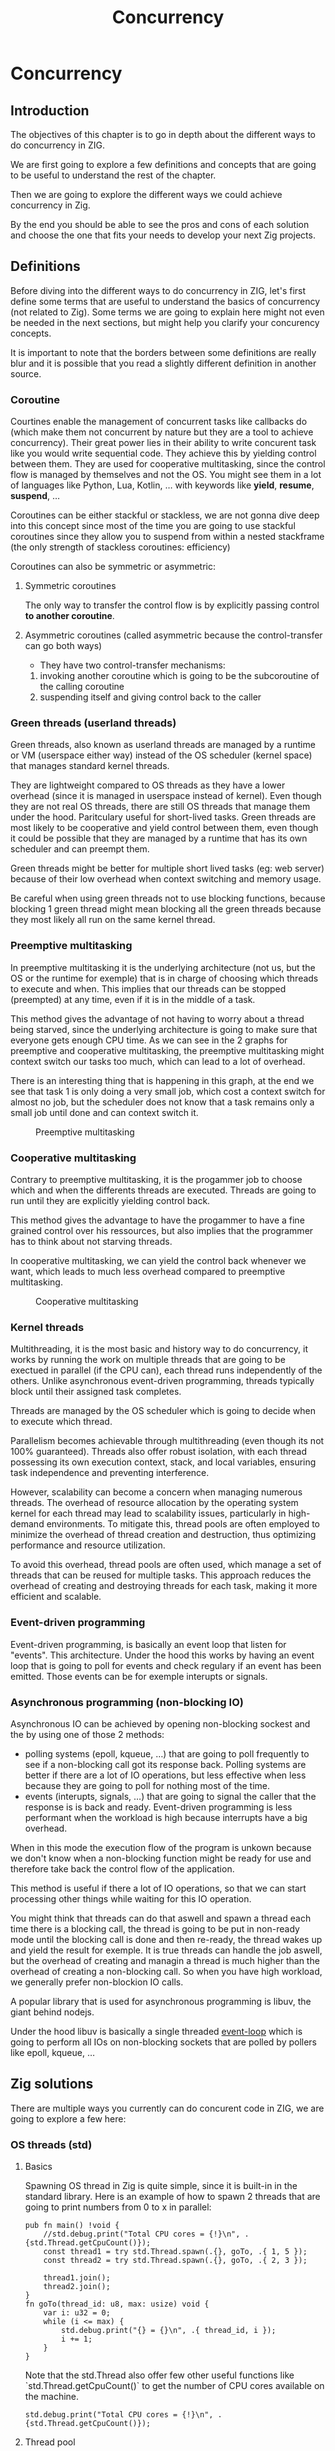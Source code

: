 #+title: Concurrency
#+weight: 14

* Concurrency
** Introduction
The objectives of this chapter is to go in depth about the different ways to do concurrency in ZIG.

We are first going to explore a few definitions and concepts that are going to be useful to understand the rest of the chapter.

Then we are going to explore the different ways we could achieve concurrency in Zig.

By the end you should be able to see the pros and cons of each solution and choose the one that fits your needs to develop your next Zig projects.

** Definitions
Before diving into the different ways to do concurrency in ZIG, let's first define some terms that are useful to understand the basics of concurrency (not related to Zig). Some terms we are going to explain here might not even be needed in the next sections, but might help you clarify your concurency concepts.

It is important to note that the borders between some definitions are really blur and it is possible that you read a slightly different definition in another source.

*** Coroutine
Courtines enable the management of concurrent tasks like callbacks do (which make them not concurrent by nature but they are a tool to achieve concurrency). Their great power lies in their ability to write concurent task like you would write sequential code. They achieve this by yielding control between them. They are used for cooperative multitasking, since the control flow is managed by themselves and not the OS. You might see them in a lot of languages like Python, Lua, Kotlin, ... with keywords like **yield**, **resume**, **suspend**, ...

Coroutines can be either stackful or stackless, we are not gonna dive deep into this concept since most of the time you are going to use stackful coroutines since they allow you to suspend from within a nested stackframe (the only strength of stackless coroutines: efficiency)

Coroutines can also be symmetric or asymmetric:

**** Symmetric coroutines
The only way to transfer the control flow is by explicitly passing control **to another coroutine**.

**** Asymmetric coroutines (called asymmetric because the control-transfer can go both ways)
- They have two control-transfer mechanisms:
1. invoking another coroutine which is going to be the subcoroutine of the calling coroutine
2. suspending itself and giving control back to the caller

*** Green threads (userland threads)
Green threads, also known as userland threads are managed by a runtime or VM (userspace either way) instead of the OS scheduler (kernel space) that manages standard kernel threads. 

They are lightweight compared to OS threads as they have a lower overhead (since it is managed in userspace instead of kernel). 
Even though they are not real OS threads, there are still OS threads that manage them under the hood. Paritculary useful for short-lived tasks. Green threads are most likely to be cooperative and yield control between them, even though it could be possible that they are managed by a runtime that has its own scheduler and can preempt them.

Green threads might be better for multiple short lived tasks (eg: web server) because of their low overhead when context switching and memory usage.

Be careful when using green threads not to use blocking functions, because blocking 1 green thread might mean blocking all the green threads because they most likely all run on the same kernel thread.

*** Preemptive multitasking
In preemptive multitasking it is the underlying architecture (not us, but the OS or the runtime for exemple) that is in charge of choosing which threads to execute and when. This implies that our threads can be stopped (preempted) at any time, even if it is in the middle of a task. 

This method gives the advantage of not having to worry about a thread being starved, since the underlying architecture is going to make sure that everyone gets enough CPU time. As we can see in the 2 graphs for preemptive and cooperative multitasking, the preemptive multitasking might context switch our tasks too much, which can lead to a lot of overhead.

There is an interesting thing that is happening in this graph, at the end we see that task 1 is only doing a very small job, which cost a context switch for almost no job, but the scheduler does not know that a task remains only a small job until done and can context switch it.
#+CAPTION: Preemptive multitasking
#+NAME:   fig:SED-HR4049
[[./images/premp.svg]]

*** Cooperative multitasking
Contrary to preemptive multitasking, it is the progammer job to choose which and when the differents threads are executed. Threads are going to run until they are explicitly yielding control back. 

This method gives the advantage to have the progammer to have a fine grained control over his ressources, but also implies that the programmer has to think about not starving threads.

In cooperative multitasking, we can yield the control back whenever we want, which leads to much less overhead compared to preemptive multitasking.
#+CAPTION: Cooperative multitasking
#+NAME:   fig:SED-HR4049
[[./images/coop.svg]]

*** Kernel threads
Multithreading, it is the most basic and history way to do concurrency, it works by running the work on multiple threads that are going to be exectued in parallel (if the CPU can), each thread runs independently of the others. Unlike asynchronous event-driven programming, threads typically block until their assigned task completes.

Threads are managed by the OS scheduler which is going to decide when to execute which thread.

Parallelism becomes achievable through multithreading (even though its not 100% guaranteed). Threads also offer robust isolation, with each thread possessing its own execution context, stack, and local variables, ensuring task independence and preventing interference.

However, scalability can become a concern when managing numerous threads. The overhead of resource allocation by the operating system kernel for each thread may lead to scalability issues, particularly in high-demand environments. To mitigate this, thread pools are often employed to minimize the overhead of thread creation and destruction, thus optimizing performance and resource utilization.

To avoid this overhead, thread pools are often used, which manage a set of threads that can be reused for multiple tasks. This approach reduces the overhead of creating and destroying threads for each task, making it more efficient and scalable.

*** Event-driven programming
Event-driven programming, is basically an event loop that listen for "events". This architecture. Under the hood this works by having an event loop that is going to poll for events and check regulary if an event has been emitted. Those events can be for exemple interupts or signals.

*** Asynchronous programming (non-blocking IO)
Asynchronous IO can be achieved by opening non-blocking sockest and the by using one of those 2 methods:
- polling systems (epoll, kqueue, ...) that are going to poll frequently to see if a non-blocking call got its response back. Polling systems are better if there are a lot of IO operations, but less effective when less because they are going to poll for nothing most of the time.
- events (interupts, signals, ...) that are going to signal the caller that the response is is back and ready. Event-driven programming is less performant when the workload is high because interrupts have a big overhead. 
When in this mode the execution flow of the program is unkown because we don't know when a non-blocking function might be ready for use and therefore take back the control flow of the application.

This method is useful if there a lot of IO operations, so that we can start processing other things while waiting for this IO operation.

You might think that threads can do that aswell and spawn a thread each time there is a blocking call, the thread is going to be put in non-ready mode until the blocking call is done and then re-ready, the thread wakes up and yield the result for exemple. It is true threads can handle the job aswell, but the overhead of creating and managin a thread is much higher than the overhead of creating a non-blocking call. So when you have high workload, we generally prefer non-blockion IO calls.

A popular library that is used for asynchronous programming is libuv, the giant behind nodejs.

Under the hood libuv is basically a single threaded [[https://docs.libuv.org/en/v1.x/design.html#the-i-o-loop][event-loop]] which is going to perform all IOs on non-blocking sockets that are polled by pollers like epoll, kqueue, ...

** Zig solutions
There are multiple ways you currently can do concurent code in ZIG, we are going to explore a few here:

*** OS threads (std)
**** Basics
Spawning OS thread in Zig is quite simple, since it is built-in in the standard library. Here is an example of how to spawn 2 threads that are going to print numbers from 0 to x in parallel:
#+begin_src zig :imports '(std) :main 'no :testsuite 'no
  pub fn main() !void {
      //std.debug.print("Total CPU cores = {!}\n", .{std.Thread.getCpuCount()});
      const thread1 = try std.Thread.spawn(.{}, goTo, .{ 1, 5 });
      const thread2 = try std.Thread.spawn(.{}, goTo, .{ 2, 3 });
  
      thread1.join();
      thread2.join();
  }
  fn goTo(thread_id: u8, max: usize) void {
      var i: u32 = 0;
      while (i <= max) {
          std.debug.print("{} = {}\n", .{ thread_id, i });
          i += 1;
      }
  }
#+end_src
Note that the std.Thread also offer few other useful functions like `std.Thread.getCpuCount()` to get the number of CPU cores available on the machine.
#+begin_src zig :imports '(std) :main 'yes :testsuite 'no
std.debug.print("Total CPU cores = {!}\n", .{std.Thread.getCpuCount()});
#+end_src

**** Thread pool
You could also use a thread pool in order to have a few threads to multiple jobs and not 1 thread = 1 job
#+begin_src zig :imports '(std) :main 'yes :testsuite 'no
  pub fn main() !void {
      var gpa = std.heap.GeneralPurposeAllocator(.{}){};
      defer _ = gpa.deinit();
      const allocator = gpa.allocator();
  
      var pool: std.Thread.Pool = undefined;
      try pool.init(.{ .allocator = allocator, .n_jobs = 2 }); // if you dont set n_jobs it is simply going to use the total number of cores in your system, but alloactor is obligatory.
      defer pool.deinit();
  
      for (0..8) |i| {
          try pool.spawn(goTo, .{ @as(u8, @intCast(i)), 3 });
      }
  }
  
  fn goTo(thread_id: u8, max: usize) void {
      var i: u32 = 0;
      while (i <= max) {
          std.debug.print("{} = {}\n", .{ thread_id, i });
          i += 1;
      }
  }
#+end_src

**** Implementation in the std
Under the hood the threads are either pthread ([[https://ziglang.org/documentation/master/std/#std.Thread.use_pthreads][if we are under linux AND linking libc]]) or it is simpy going to use native OS threads (syscalls) wrapped by a Zig implementation. 

The advantage of doing multi-threading in Zig is that you don't have to worry about what is the target system going to be, since **std.Thread** implementation automatically chooses the native OS threads for the system your are compiling for (except if you want to enforce the use of pthreads). 

In C if you are using Windows for exemple, since **pthreads** it is not natively supported you would have to use a third-party implementation by adding a compilation tag like so:
#+begin_src c
gcc program.c -o program -pthread
#+end_src

Or worse, you would have to use a completly different library ending up with a lot of pre-processor directives to check if you are using Windows or not which is going to lead to messy code:
#+begin_src c
  #include <stdio.h>
  
  #ifdef _WIN32
  #include <windows.h>
  #else
  #include <pthread.h>
  #endif
  
  #ifdef _WIN32
  DWORD WINAPI ThreadFunc(LPVOID lpParam) {
    printf("Thread running...\n");
    return 0;
  }
  #else
  void *ThreadFunc(void *arg) {
    printf("Thread running...\n");
    return NULL;
  }
  #endif
  
  int main() {
  #ifdef _WIN32
    HANDLE hThread;
    DWORD dwThreadId;
  
    hThread = CreateThread(NULL, 0, ThreadFunc, NULL, 0, &dwThreadId);
    if (hThread == NULL) {
      printf("Failed to create thread.\n");
      return 1;
    }
  
    // Wait for the thread to finish
    WaitForSingleObject(hThread, INFINITE);
  
    // Close the thread handle
    CloseHandle(hThread);
  #else
    pthread_t thread;
    int rc;
  
    rc = pthread_create(&thread, NULL, ThreadFunc, NULL);
    if (rc) {
      printf("Failed to create thread. Return code: %d\n", rc);
      return 1;
    }
  
    // Wait for the thread to finish
    pthread_join(thread, NULL);
  #endif
  
    printf("Everything is done.\n");
  
    return 0;
  }
#+end_src

Or you could write your own wrapper kind of like the way Zig does (this is not going to work on Windows, but you get the idea):
#+begin_src c
  #include <stdio.h>
  
  #ifdef _WIN32
  #include <windows.h>
  #else
  #include <pthread.h>
  #endif
  
  int myCreate(unsigned long *thread, void *func) {
  #ifdef _WIN32
    return hThread = CreateThread(NULL, 0, func, NULL, 0, thread);
  #else
    return pthread_create(thread, NULL, func, NULL);
  #endif
  }
  
  void myJoin(unsigned long thread) {
  #ifdef _WIN32
    return WaitForSingleObject(thread, INFINITE);
  #else
    pthread_join(thread, NULL);
  #endif
  }
  
  void *ThreadFunc(void *arg) {
    printf("Thread running...\n");
    return NULL;
  }
  
  int main() {
    pthread_t thread; // TODO I should also wrap that which is pthread specific
  
    int rc = myCreate(&thread, ThreadFunc);
    if (rc) {
      printf("Failed to create thread. Return code: %d\n", rc);
      return 1;
    }
  
    myJoin(thread);
  
    printf("Everything is done.\n");
  
    return 0;
  }
#+end_src

***** Zig pthreads vs LinuxThreadImpl vs C pthreads
When compiling on Linux, by default your threads are going to use the [[https://github.com/ziglang/zig/blob/28476a5ee94d311319941b54e9da66210690ce70/lib/std/Thread.zig#L1042][LinuxThreadImpl]]. Which under the hood simply is a wrapper around some syscalls in order to manage threads (the code does closely the same thing as the pthread code).

You might have notice that when you are linking libc, Zig is going to use pthreads instead of the LinuxThreadImpl. This is because pthreads are more performant at the moment and since you are already linking libc it is better to take advantage of that and ue pt hreads.

In order to verify that we are going to benchmarks 3 different implementations: one in Zig using LinuxThreadImpl, one in Zig using pthreads and one in C using pthreads.

The way we are going to measure which implementation is better is by comparing the time it takes to *spawn* and *destory* N threads. It is useless to do work in the threads because no matter the implementation they are going to execute in the same way. It might even be counter-productive because you are going to start comparing the code inside the threads instead of the threads themselves.

Note that it is hard to benchmark thread implementations and you can easily end up not directly benchmarking them, if you for exemple try to compare the number of context switches between 2 implementations. Context switch happen *randomly* whenever the OS scheduler wants it. So trying to analyze that might lead you into false conclusions.

#+begin_src zig :imports '(std) :main 'yes :testsuite 'no
  const std = @import("std");
  
  const NB_THREADS = 10000;
  
  pub fn main() !void {
      var threads: [NB_THREADS]std.Thread = undefined;
  
      for (0..NB_THREADS) |i| {
          threads[i] = try std.Thread.spawn(.{}, goTo, .{});
      }
  
      for (0..NB_THREADS) |i| {
          threads[i].join();
      }
  }
  
  fn goTo() void {}
#+end_src

If we run this code with hyperfine (100 runs) once while linking libc (using pthreads),once in vanilla mode (using LinuxThreadImpl) and a list time using pthreads with C, we can sometimes see that there is indeed a slight performance difference between the them:
- Zig pthreads = 274.4 ms += 4.7 ms
- LinuxThreadImpl = 276.7s ms += 33.9 ms
- C pthreads =  272.7 ms += 34.0 ms

Those test have been run multiple times on different days and the results can vary a bit, but all the implementations can beat each others from time to time, since it is heavily dependent on the OS scheduler and not themselves.

The difference is so small that even when only spawning and destroying threads we barely see it. In a real world application where this would very unlikely be the bottleneck, which thread implementation you are going to use is very likely to not change anything the way your program perform.

We can then conclude that there is an almost zero cost abstraction when using threads in Zig. Which is very good for high performances applications.

**** Thread synchronization
Threads can be synchronized with utilities that are the same as most other languages (notably C). So when jumping in the [[https://ziglang.org/documentation/master/std/#std.Thread][std doc]] you should not be suprised and understand most of the features like Mutex and Semaphore.

Here is the Zig code:
#+begin_src zig :imports '(std) :main 'yes :testsuite 'no
  const std = @import("std");
  
  var common: u64 = 0;
  var m = std.Thread.Mutex{};
  
  pub fn main() !void {
      var gpa = std.heap.GeneralPurposeAllocator(.{}){};
      defer _ = gpa.deinit();
      const allocator = gpa.allocator();
  
      var pool: std.Thread.Pool = undefined;
      try pool.init(.{ .allocator = allocator });
  
      for (0..1000) |_| {
          try pool.spawn(goTo, .{});
      }
  
      pool.deinit();
  
      std.debug.print("{d}", .{common});
  }
  
  fn goTo() void {
      m.lock();
      common += 1;
      m.unlock();
  }
#+end_src

And the equivalent C code:
#+begin_src c
  #include <pthread.h>
  #include <stdio.h>
  #include <stdlib.h>
  
  #define NB_THREADS 10000
  
  pthread_mutex_t mutex;
  unsigned long long common = 0;
  
  void* goTo(void* arg) {
      pthread_mutex_lock(&mutex);
      common += 1;
      pthread_mutex_unlock(&mutex);
      return NULL;
  }
  
  int main() {
      pthread_t threads[NB_THREADS];
      int i;
  
      if (pthread_mutex_init(&mutex, NULL) != 0) {
          printf("Mutex initialization failed\n");
          return 1;
      }
  
      for (i = 0; i < NB_THREADS; i++) {
          if (pthread_create(&threads[i], NULL, goTo, NULL) != 0) {
              printf("Thread creation failed\n");
              return 1;
          }
      }
  
      for (i = 0; i < NB_THREADS; i++) {
          pthread_join(threads[i], NULL);
      }
  
      pthread_mutex_destroy(&mutex);
  
      printf("%llu\n", common);
  
      return 0;
  }
#+end_src

**** Leaky abstraction
There are 2 things you can tweak when using *std.Thread*: the stack size and the allocator.

The allocator you pass is only going to be needed only if you use the [[https://ziglang.org/documentation/master/std/#std.Thread.WasiThreadImpl][WasiThreadImpl]] (which is the default implementation for WebAssembly).
#+begin_src zig
  fn spawn(config: std.Thread.SpawnConfig, comptime f: anytype, args: anytype) SpawnError!WasiThreadImpl {
    if (config.allocator == null) {
        @panic("an allocator is required to spawn a WASI thread");
    }
    ...
  }
#+end_src

You wont't have to free it anyway since it is only used to be copied like we can see in the source code of the std.Thread:
#+begin_src zig
  // Create a copy of the allocator so we do not free the reference to the
  // original allocator while freeing the memory.
  var allocator = self.thread.allocator;
  allocator.free(self.thread.memory);
#+end_src

However, configuring the stack size is going to be used for every implementation of the threads. This is the default stack size:
#+begin_src zig
  /// Size in bytes of the Thread's stack
  stack_size: usize = 16 * 1024 * 1024
#+end_src
So if you need to modify it in order to store more local variables, pass more arguments, ... in order to avoid a stack overflow.
Don't put that value too hight either, because you might not have enough space to create a lot of threads after that. 

If you want to fine grained your thread further (eg. thread priority) you might need to use the C pthread library, which allow for a ton of possiblites of tuning. Note that when using **std.Thread** you are going to have almost everything set to the default of your implementation. For exemple the only thing that is tuned when using the **PosixThreadImpl** is the guard size.

#+begin_src zig
  assert(c.pthread_attr_setguardsize(&attr, std.mem.page_size) == .SUCCESS);
#+end_src
Which corresponds to
#+begin_src zig
  pub const page_size = switch (builtin.cpu.arch) {
      .wasm32, .wasm64 => 64 * 1024,
      .aarch64 => switch (builtin.os.tag) {
          .macos, .ios, .watchos, .tvos, .visionos => 16 * 1024,
          else => 4 * 1024,
      },
      .sparc64 => 8 * 1024,
      else => 4 * 1024,
  }
#+end_src

**** Conclusion
Zig threads are really useful since they have a very user-friendly abstraction with not a lot of functionalites that are almost never used anyway. This abstraction is also very useful for what we saw earlier, you don't have to worry about the target system, Zig is going to choose the right implementation for you.

But this leaky abstraction comes at a cost, you can not fine-tune your threads as much as you would like to.

If you need specific thread functionalities, like the ones we talked about, you can still do that in Zig by wrapping the C pthread library for exemple or directly use the OS native threads you want.

*** async/await
This method uses suspensible stackless coroutines, this solution does not necessarly mean that you are going to have multiple threads or parallelism.

We are not going to dive deeper into this solution because it has been deprecated since 0.11 and is not coming back soon.

However it is still a good reading and way to understand concurency to read this [[https://zig.guide/async/introduction/][very good guide]] that was made for this solution.
By reading this you might notice that **async/await** might **never** come out.

Note that if this solution is to be brought again it might come with breaking changes, so the syntax might change.

You can find a [[https://github.com/ziglang/zig/issues/6025][Github discussion]] about the progress of this feature and why it is not implemented in the current version.

You can see [[https://ziglang.org/download/0.12.0/release-notes.html#AsyncAwait-Feature-Status][here]] the main reasons why this solution is not implemented yet.

**** Function coloring
TODO talk about function coloring and what makes function color diaspear in zig (and talk about their relation with green threads)

*** libxev/libuv
[[https://github.com/mitchellh/libxev][Libxev]] is a Zig library that provides an event loop for non-blocking IO. The project state is "alpha-ish" to cite them from their README. 

The mains reasons behind the creation of this library 2 years ago were: using =io_uring= under the hood, and writing an event loop like libuv but in Zig. 

The first reason is not really relevant anymore, because since then libuv has implemented =io_uring= aswell so that really is not a plus anymore. 

For the second reason while being commendable and nice to use since it is native Zig, is not really a massive argument for someone who just want to have an event loop, because libuv is already a very good library that is used by a lot of people and is very stable. The only problem of libuv is that it is written in C, so you might have to do a bit of gymnastics in order to use it.

In order to use [[https://libuv.org/][libuv]], which a C library in your project we are going to have to link the libc and add the =-uv= compilation option in the =build.zig= file like so:
#+begin_src zig
  exe.linkLibC();
  exe.linkSystemLibrary("uv");
  #+end_src
  
  After that we are going to reproduce the basic exemple in C provided by the [[https://docs.libuv.org/en/v1.x/guide/basics.html][libuv documentation]] in Zig, so here is the C code:
  #+begin_src c
  #include <stdio.h>
  #include <uv.h>
  
  int main() {
      uv_loop_t *loop = uv_default_loop();
  
      printf("Default loop.\n");
      uv_run(loop, UV_RUN_DEFAULT);
  
      uv_loop_close(loop);
      return 0;
  }
#+end_src

And the equivalent Zig code:
#+begin_src zig
  const std = @import("std");
  const c = @cImport({
      @cInclude("stdio.h");
      @cInclude("uv.h");
  });
  
  pub fn main() !void {
      const loop: [*c]c.uv_loop_t = c.uv_default_loop();
  
      std.debug.print("Default loop.\n", .{});
      _ = c.uv_run(loop, c.UV_RUN_DEFAULT);
  
      _ = c.uv_loop_close(loop);
  }
#+end_src

As we can see with those exemples, it is so easy to work with a C library, so using libxev truly is not a good solution, since we can use libuv seemlessely. Moreover, libuv is a very stable library that is used by a lot of people and is very well maintained. 

On the contrary libxev does not have frequent updates, which makes it hard to use in a constantly moving Zig environment. By the time of the writing of this, there is no 0.12.0 version of libxev available yet. The PR has been made days ago but it is still not merged. Even though 0.12.0 has been out for more than a month now. I also tried asking a [[https://github.com/mitchellh/libxev/issues/92][question]] on the libxev repository, but I did not get any response. All of that shows that libxev is not a very active project anymore and considering the fact that it is "alpha-ish", this might not be a good idea to jump into a project which has nevery and probably never will evolve.

*** zigcoro
[[https://github.com/rsepassi/zigcoro][This solution]] uses stackful asymmetric coroutines.
This library is made to provide similar functionalities to async/await "old" model, so that if/when the official async/await solution is coming back, it will be easy to switch your project from using zigcoro to the official async/await. Under the hood this library uses the [[https://github.com/mitchellh/libxev][libxev]] library that we talked about earlier in order to have an event loop.

But that is not the only features that zigcoro provide, it also provides chanels.
Chanels are notably well known in Go, they are used to communicate between coroutines, they are a way pass data between them, it therefore is a good way to synchronize them.

We are going to do the same thing in Zig in order to communicate between threads without basics thread synchronization primivites like mutexes or semaphores.

First we are going to run all of them in a single-threaded environment, so that we can familiarize with the syntax.
#+begin_src zig
  const std = @import("std");
  const libcoro = @import("libcoro");
  
  const BurgerOrder = struct {
      burger: u8,
      fries: u8,
  };
  
  pub fn main() !void {
      const allocator = std.heap.page_allocator;
      var exec = libcoro.Executor.init();
      libcoro.initEnv(.{ .stack_allocator = allocator, .executor = &exec });
  
      // Creation of a Type that represents a channel that can passe floats
      const BurgeOrderChanel = libcoro.Channel(BurgerOrder, .{});
  
      // Creation of a channel that can pass Burger Orders
      var road_between_restaurant_and_house = BurgeOrderChanel.init(null);
  
      const delivery_man = try libcoro.xasync(sender, .{ &road_between_restaurant_and_house, BurgerOrder{ .burger = 2, .fries = 3 } }, null);
      defer delivery_man.deinit();
  
      const hungry_client = try libcoro.xasync(recvr, .{&road_between_restaurant_and_house}, null);
      defer hungry_client.deinit();
  
      while (exec.tick()) {
          // While there are deliveries to do, they will be made
          // After that point, the delivery man does not take any more orders
      }
  
      libcoro.xawait(delivery_man); // Delivery man finished his job
      const order = libcoro.xawait(hungry_client); // Hungry client received his order
      std.debug.print("Burger = {} | Fries = {}", .{ order.burger, order.fries });
  }
  
  fn sender(chan: anytype, order: BurgerOrder) void {
      defer chan.close();
      chan.send(order) catch unreachable;
  }
  
  fn recvr(chan: anytype) BurgerOrder {
      return chan.recv() orelse BurgerOrder{ .burger = 0, .fries = 0 }; // The delivery might fail to arrive
  }
#+end_src

I tried to make inter-thread communication with chanels by modifying this exemple but I could not do it. I opened [[https://github.com/rsepassi/zigcoro/issues/22][an issue]] on the zigcoro repository to ask for help. I am waiting for a response before making any conclusion.

Zigcoro is only maintained by 2 people, even though they still update frequently for the new zig versions, the library has not evolved for a while and there are some PR that are just hanging there for a while. If chanels can work to make inter-thread synchronization possible, it might be a good library.

*** Using other C libraries
Obviously you can still use any C library of your choice to do you the job.

** Conclusion
Almost each of the presented solutions have their own specific applications and are not really interchangeable. The solution that is going to be the best for most of the projects is simply spawning threads, even though they have a quite big overhead, if the application doesn't have hundred of threads running at the same time, it should largely do the job.

async/await is a great feature, but since it is not supported anymore it is cleary not a viable option at the moment.

libuv might be the solution if the needed application is single-threaded and leverages non-blocking sockets, particulary useful for servers that have to handle massive loads of IO operations.

TODO for the case of zigoro it is going to depend on what the maintainer is going to say about the issues I opened.

{{< cite "ProgrammerFriendlyAbstractionIo_uring" >}}
{{< cite "jamboreeAnswerHowStackless2015" >}}
{{< cite "olkAnswerHowStackless2015" >}}
{{< cite "trebbienAnswerWhatDifference2017" >}}
{{< cite "xlrgAnswerWhatDifference2017" >}}
{{< cite "AsyncAwaitSuspend" >}}
{{< cite "nuloCatdevnullAwesomezig2024" >}}
{{< cite "DesignOverviewLibuv" >}}
{{< cite "FiberComputerScience2024" >}}
{{< cite "GreenThreadExperiment" >}}
{{< cite "rHowStacklessCoroutines2015" >}}
{{< cite "bakerLewissbakerCppcoro2024" >}}
{{< cite "LibuvDocsSrc" >}}
{{< cite "MultithreadingThereDifference" >}}
{{< cite "ProgrammingLua" >}}
{{< cite "mouraRevisitingCoroutines2009" >}}
{{< cite "nieblerStructuredConcurrency2020" >}}
{{< cite "ThreadingModelsJava2019" >}}
{{< cite "ThreadsLibuvDocumentation" >}}
{{< cite "WhatAreYou2023" >}}
{{< cite "cinchblueWhatDifferenceAsymmetric2017" >}}
{{< cite "WhatZigColorblind" >}}
